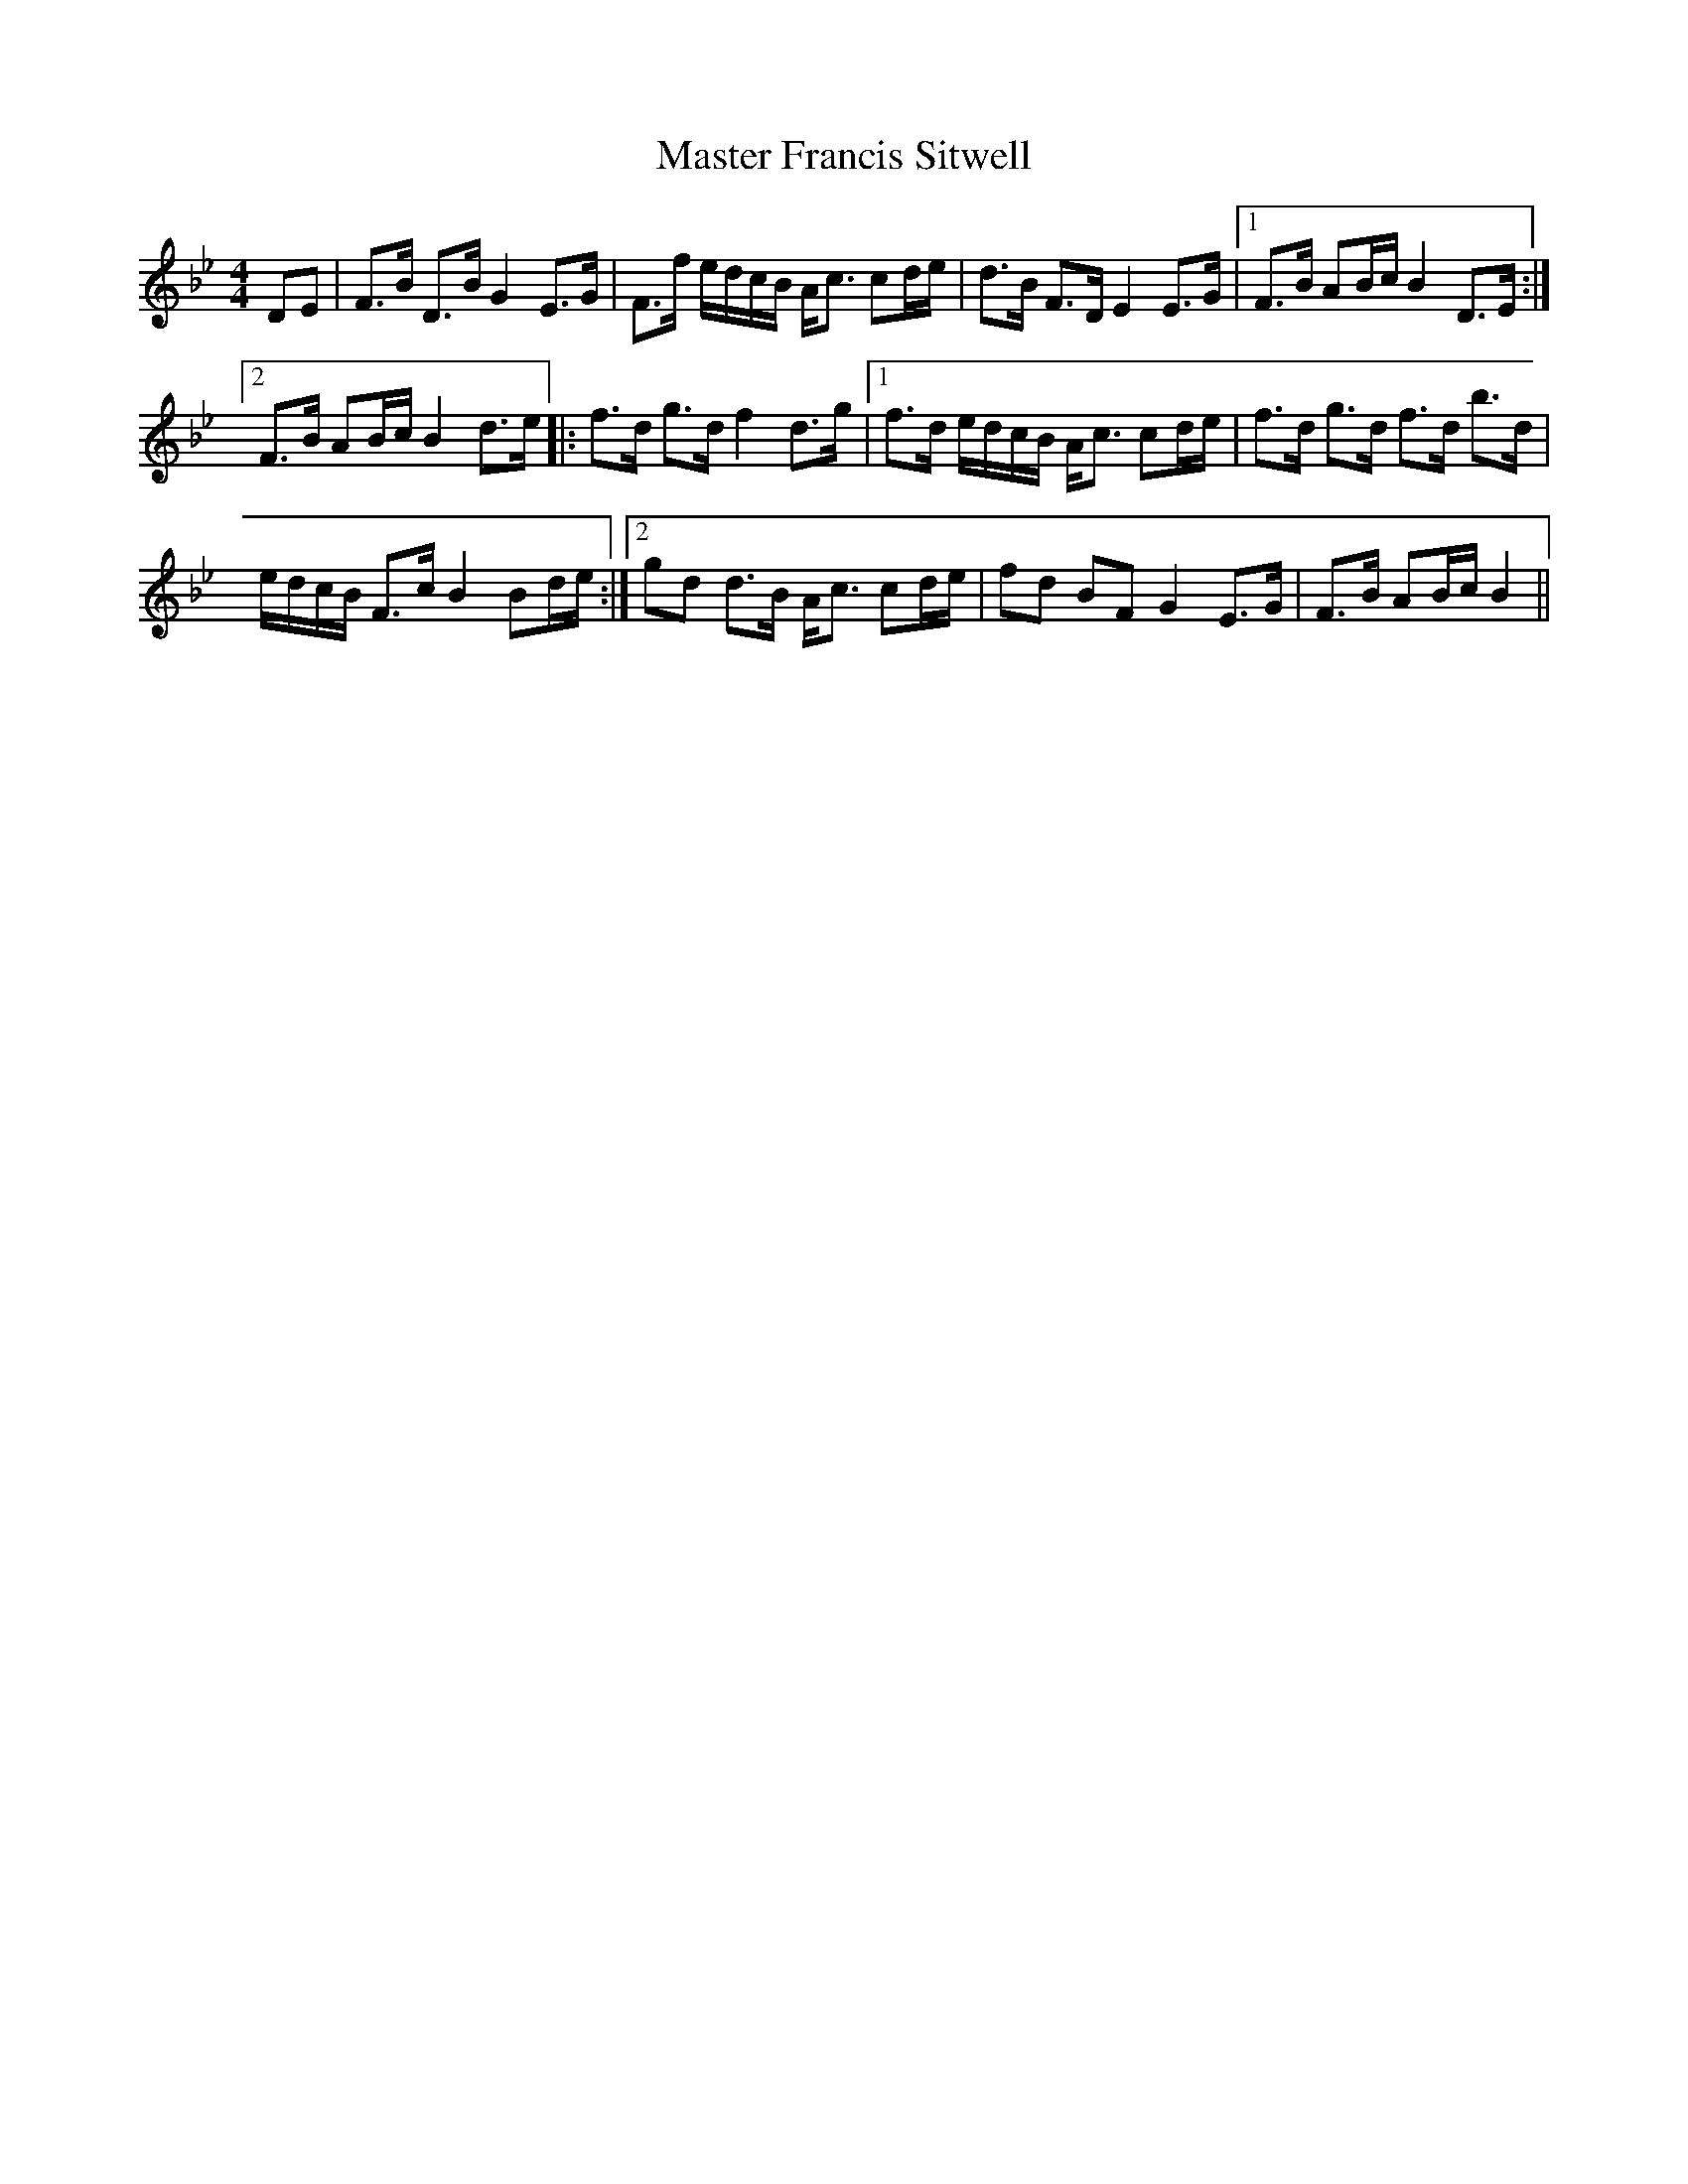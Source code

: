 X: 25832
T: Master Francis Sitwell
R: strathspey
M: 4/4
K: Cdorian
DE|F>B D>B G2 E>G|F>f e/d/c/B/ A<c cd/e/|d>B F>D E2 E>G|1 F>B AB/c/ B2 D>E:|
[2 F>B AB/c/ B2 d>e|:f>d g>d f2 d>g|1 f>d e/d/c/B/ A<c cd/e/|f>d g>d f>d b>d|
e/d/c/B/ F>c B2 Bd/e/:|2 gd d>B A<c cd/e/|fd BF G2 E>G|F>B AB/c/ B2||

